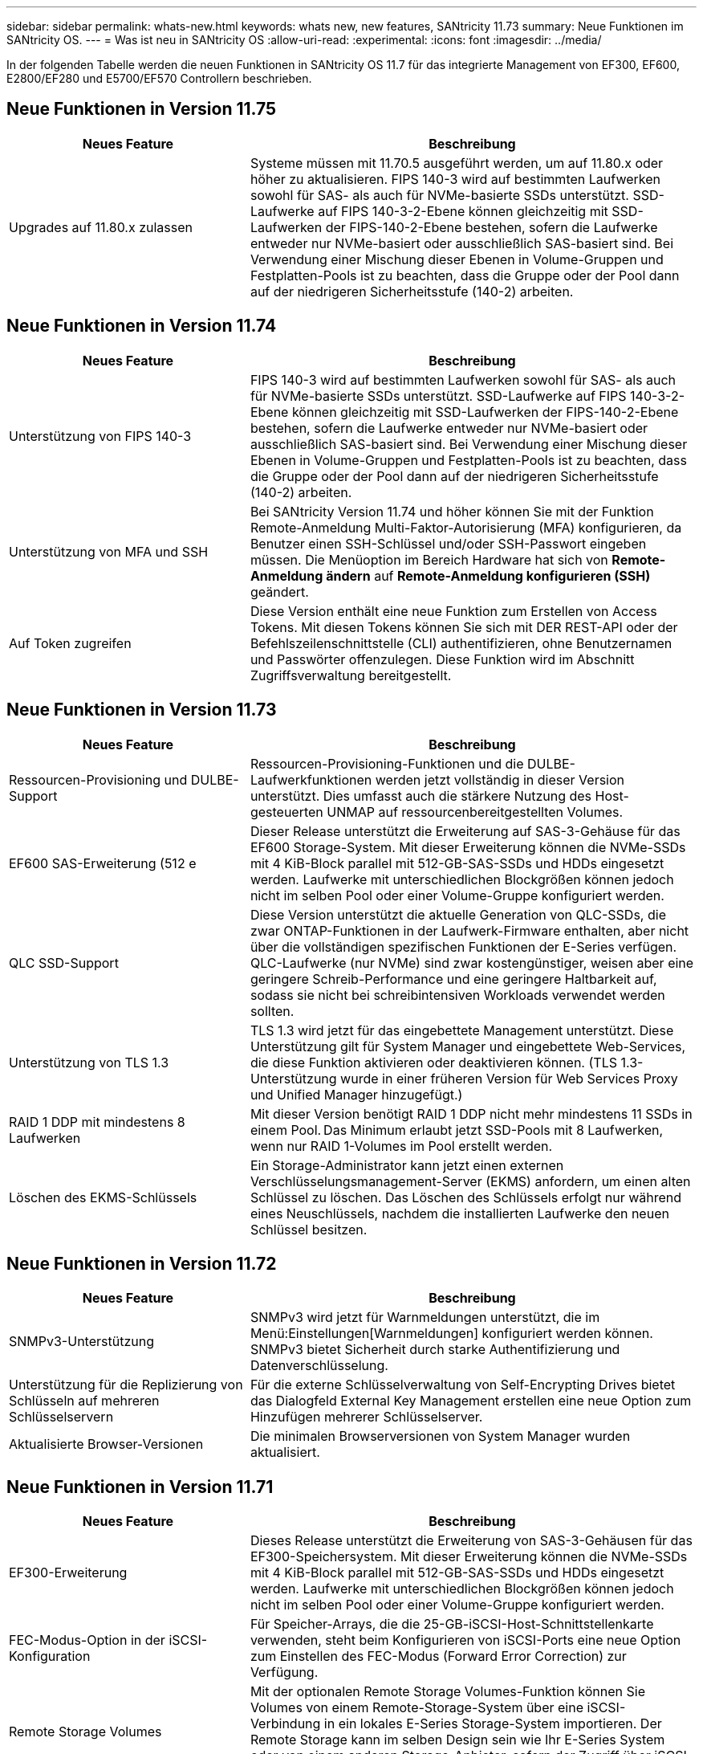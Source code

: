 ---
sidebar: sidebar 
permalink: whats-new.html 
keywords: whats new, new features, SANtricity 11.73 
summary: Neue Funktionen im SANtricity OS. 
---
= Was ist neu in SANtricity OS
:allow-uri-read: 
:experimental: 
:icons: font
:imagesdir: ../media/


[role="lead"]
In der folgenden Tabelle werden die neuen Funktionen in SANtricity OS 11.7 für das integrierte Management von EF300, EF600, E2800/EF280 und E5700/EF570 Controllern beschrieben.



== Neue Funktionen in Version 11.75

[cols="35,65"]
|===
| Neues Feature | Beschreibung 


 a| 
Upgrades auf 11.80.x zulassen
 a| 
Systeme müssen mit 11.70.5 ausgeführt werden, um auf 11.80.x oder höher zu aktualisieren. FIPS 140-3 wird auf bestimmten Laufwerken sowohl für SAS- als auch für NVMe-basierte SSDs unterstützt. SSD-Laufwerke auf FIPS 140-3-2-Ebene können gleichzeitig mit SSD-Laufwerken der FIPS-140-2-Ebene bestehen, sofern die Laufwerke entweder nur NVMe-basiert oder ausschließlich SAS-basiert sind. Bei Verwendung einer Mischung dieser Ebenen in Volume-Gruppen und Festplatten-Pools ist zu beachten, dass die Gruppe oder der Pool dann auf der niedrigeren Sicherheitsstufe (140-2) arbeiten.

|===


== Neue Funktionen in Version 11.74

[cols="35h,~"]
|===
| Neues Feature | Beschreibung 


 a| 
Unterstützung von FIPS 140-3
 a| 
FIPS 140-3 wird auf bestimmten Laufwerken sowohl für SAS- als auch für NVMe-basierte SSDs unterstützt. SSD-Laufwerke auf FIPS 140-3-2-Ebene können gleichzeitig mit SSD-Laufwerken der FIPS-140-2-Ebene bestehen, sofern die Laufwerke entweder nur NVMe-basiert oder ausschließlich SAS-basiert sind. Bei Verwendung einer Mischung dieser Ebenen in Volume-Gruppen und Festplatten-Pools ist zu beachten, dass die Gruppe oder der Pool dann auf der niedrigeren Sicherheitsstufe (140-2) arbeiten.



 a| 
Unterstützung von MFA und SSH
 a| 
Bei SANtricity Version 11.74 und höher können Sie mit der Funktion Remote-Anmeldung Multi-Faktor-Autorisierung (MFA) konfigurieren, da Benutzer einen SSH-Schlüssel und/oder SSH-Passwort eingeben müssen. Die Menüoption im Bereich Hardware hat sich von *Remote-Anmeldung ändern* auf *Remote-Anmeldung konfigurieren (SSH)* geändert.



 a| 
Auf Token zugreifen
 a| 
Diese Version enthält eine neue Funktion zum Erstellen von Access Tokens. Mit diesen Tokens können Sie sich mit DER REST-API oder der Befehlszeilenschnittstelle (CLI) authentifizieren, ohne Benutzernamen und Passwörter offenzulegen. Diese Funktion wird im Abschnitt Zugriffsverwaltung bereitgestellt.

|===


== Neue Funktionen in Version 11.73

[cols="35h,~"]
|===
| Neues Feature | Beschreibung 


 a| 
Ressourcen-Provisioning und DULBE-Support
 a| 
Ressourcen-Provisioning-Funktionen und die DULBE-Laufwerkfunktionen werden jetzt vollständig in dieser Version unterstützt. Dies umfasst auch die stärkere Nutzung des Host-gesteuerten UNMAP auf ressourcenbereitgestellten Volumes.



 a| 
EF600 SAS-Erweiterung (512 e
 a| 
Dieser Release unterstützt die Erweiterung auf SAS-3-Gehäuse für das EF600 Storage-System. Mit dieser Erweiterung können die NVMe-SSDs mit 4 KiB-Block parallel mit 512-GB-SAS-SSDs und HDDs eingesetzt werden. Laufwerke mit unterschiedlichen Blockgrößen können jedoch nicht im selben Pool oder einer Volume-Gruppe konfiguriert werden.



 a| 
QLC SSD-Support
 a| 
Diese Version unterstützt die aktuelle Generation von QLC-SSDs, die zwar ONTAP-Funktionen in der Laufwerk-Firmware enthalten, aber nicht über die vollständigen spezifischen Funktionen der E-Series verfügen. QLC-Laufwerke (nur NVMe) sind zwar kostengünstiger, weisen aber eine geringere Schreib-Performance und eine geringere Haltbarkeit auf, sodass sie nicht bei schreibintensiven Workloads verwendet werden sollten.



 a| 
Unterstützung von TLS 1.3
 a| 
TLS 1.3 wird jetzt für das eingebettete Management unterstützt. Diese Unterstützung gilt für System Manager und eingebettete Web-Services, die diese Funktion aktivieren oder deaktivieren können. (TLS 1.3-Unterstützung wurde in einer früheren Version für Web Services Proxy und Unified Manager hinzugefügt.)



 a| 
RAID 1 DDP mit mindestens 8 Laufwerken
 a| 
Mit dieser Version benötigt RAID 1 DDP nicht mehr mindestens 11 SSDs in einem Pool. Das Minimum erlaubt jetzt SSD-Pools mit 8 Laufwerken, wenn nur RAID 1-Volumes im Pool erstellt werden.



 a| 
Löschen des EKMS-Schlüssels
 a| 
Ein Storage-Administrator kann jetzt einen externen Verschlüsselungsmanagement-Server (EKMS) anfordern, um einen alten Schlüssel zu löschen. Das Löschen des Schlüssels erfolgt nur während eines Neuschlüssels, nachdem die installierten Laufwerke den neuen Schlüssel besitzen.

|===


== Neue Funktionen in Version 11.72

[cols="35h,~"]
|===
| Neues Feature | Beschreibung 


 a| 
SNMPv3-Unterstützung
 a| 
SNMPv3 wird jetzt für Warnmeldungen unterstützt, die im Menü:Einstellungen[Warnmeldungen] konfiguriert werden können. SNMPv3 bietet Sicherheit durch starke Authentifizierung und Datenverschlüsselung.



 a| 
Unterstützung für die Replizierung von Schlüsseln auf mehreren Schlüsselservern
 a| 
Für die externe Schlüsselverwaltung von Self-Encrypting Drives bietet das Dialogfeld External Key Management erstellen eine neue Option zum Hinzufügen mehrerer Schlüsselserver.



 a| 
Aktualisierte Browser-Versionen
 a| 
Die minimalen Browserversionen von System Manager wurden aktualisiert.

|===


== Neue Funktionen in Version 11.71

[cols="35h,~"]
|===
| Neues Feature | Beschreibung 


 a| 
EF300-Erweiterung
| Dieses Release unterstützt die Erweiterung von SAS-3-Gehäusen für das EF300-Speichersystem. Mit dieser Erweiterung können die NVMe-SSDs mit 4 KiB-Block parallel mit 512-GB-SAS-SSDs und HDDs eingesetzt werden. Laufwerke mit unterschiedlichen Blockgrößen können jedoch nicht im selben Pool oder einer Volume-Gruppe konfiguriert werden. 


 a| 
FEC-Modus-Option in der iSCSI-Konfiguration
 a| 
Für Speicher-Arrays, die die 25-GB-iSCSI-Host-Schnittstellenkarte verwenden, steht beim Konfigurieren von iSCSI-Ports eine neue Option zum Einstellen des FEC-Modus (Forward Error Correction) zur Verfügung.



 a| 
Remote Storage Volumes
 a| 
Mit der optionalen Remote Storage Volumes-Funktion können Sie Volumes von einem Remote-Storage-System über eine iSCSI-Verbindung in ein lokales E-Series Storage-System importieren. Der Remote Storage kann im selben Design sein wie Ihr E-Series System oder von einem anderen Storage-Anbieter, sofern der Zugriff über iSCSI erfolgt.



 a| 
Funktion zur Bereinigung (Löschen) für Laufwerke ohne FDE hinzugefügt
 a| 
Die Laufwerkbereinigung umfasst jetzt Laufwerke ohne FDE. Auf der Seite Hardware können Sie das Kontextmenü des Laufwerks öffnen und „Löschen“ auswählen (zuvor war diese Auswahl „sicheres Löschen“).



 a| 
Sichere Verbindung für E-Mail-Alarme
 a| 
Zum Aktivieren verschlüsselter E-Mail-Benachrichtigungen können Sie optional ausgehende E-Mails (Warnmeldungen, ASUP-Entsendungen) so konfigurieren, dass Authentifizierungsdaten angegeben werden. Zu den Verschlüsselungstypen gehören SMTPS und STARTTLS.



 a| 
AutoSupport Zusätze
 a| 
Wenn AutoSupport nicht aktiviert ist, wird jetzt eine Warnmeldung im Bereich Benachrichtigungen angezeigt.



 a| 
Format für Syslog-Warnmeldungen ändern
 a| 
Das Syslog-Alarmformat unterstützt jetzt RFC 5424.

|===


== Neue Funktionen in Version 11.70

[cols="35h,~"]
|===
| Neues Feature | Beschreibung 


 a| 
Neues Storage-Systemmodell – EF300
 a| 
Mit dieser Version wird das kostengünstige All-NVMe-Flash-Storage-System EF300 vorgestellt. Das EF300 umfasst 24 NVME SSD-Laufwerke und eine einzelne Host Interface Card (HIC) pro Controller. Die unterstützten NVMe over Fabrics Host-Schnittstellen umfassen NVMe over IB, NVMe over RoCE und NVMe over FC. Zu den unterstützten SCSI-Schnittstellen gehören FC, IB über iSER und IB über SRP. Über Unified Manager lassen sich mehrere EF300 Storage-Systeme und andere E-Series Storage-Systeme anzeigen und managen.



 a| 
Neue Ressource Provisioning-Funktion (nur EF300 und EF600)
 a| 
Die Ressourcenbereitstellung ist neu für die EF300- und EF600-Speichersysteme. Ressourcen-bereitgestellte Volumes können sofort ohne Hintergrundinitialisierung verwendet werden.



 a| 
Option mit 512 e Blockgröße hinzufügen (nur EF300 und EF600)
 a| 
Bei den EF300- und EF600 Storage-Systemen kann ein Volume auf 512 Byte oder 4 KiB-Blockgrößen eingestellt werden. Die 512-Funktion wurde hinzugefügt, um die iSCSI-Host-Schnittstelle und das VMware Betriebssystem zu unterstützen. Falls möglich, schlägt der System Manager den entsprechenden Standardwert vor.



 a| 
Neue Option zum Senden von AutoSupport-Dispatches nach Bedarf
 a| 
Mit einer neuen Funktion zum Senden von AutoSupport können Sie Daten an den technischen Support senden, ohne auf einen geplanten Versand warten zu müssen. Diese Option ist im Support Center auf der Registerkarte „AutoSupport“ verfügbar.



 a| 
Verbesserungen an externem Verschlüsselungsmanagement-Server
 a| 
Die Funktion zum Anschließen an einen externen Schlüsselverwaltungsserver umfasst die folgenden Verbesserungen:

* Umgehen Sie die Funktion zum Erstellen eines Sicherungsschlüssels.
* Wählen Sie zusätzlich zu den Client- und Server-Zertifikaten ein Zwischenzertifikat für den Schlüsselverwaltungsserver aus.




 a| 
Zertifikatsverbesserungen
 a| 
Dieses Release ermöglicht die Verwendung eines externen Tools wie OpenSSL zum Generieren einer Zertifikatsignierungsanforderung (CSR), die auch erfordert, dass Sie eine private Schlüsseldatei zusammen mit dem signierten Zertifikat importieren.



 a| 
Neue Offline-Initialisierungsfunktion für Volume-Gruppen
 a| 
Für die Volume-Erstellung bietet System Manager eine Methode zum Überspringen des Schritts der Host-Zuweisung, damit neu erstellte Volumes offline initialisiert werden. Diese Funktion ist nur für RAID-Volume-Gruppen auf SAS-Laufwerken anwendbar (d. h. nicht für Dynamic Disk Pools oder die NVMe-SSDs, die in den EF300- und EF600-Storage-Systemen enthalten sind). Diese Funktion ist für Workloads ausgelegt, die beim Start der Nutzung die volle Performance der Volumes benötigen, anstatt im Hintergrund die Initialisierung durchzuführen.



 a| 
Neue Funktion zum Erfassen von Konfigurationsdaten
 a| 
Diese neue Funktion speichert RAID-Konfigurationsdaten vom Controller. Dieser enthält alle Daten für Volume-Gruppen und Festplatten-Pools (dieselben Informationen wie der CLI-Befehl für `save storageArray dbmDatabase`). Diese Funktion wurde hinzugefügt, um technischen Support zu unterstützen. Sie befindet sich auf der Registerkarte Diagnose des Support Center.



 a| 
Ändern Sie die standardmäßige Festplattenkapazität für Festplatten-Pools in einem Laufwerksszenario mit 12 Laufwerken
 a| 
Früher wurde ein Pool für 12 Festplatten mit ausreichend freier Kapazität für zwei Laufwerke erstellt. Der Standard wird nun geändert, um das Versagen eines einzelnen Laufwerks zu bearbeiten, um einen kostengünstigeren Standard für kleine Pools zu bieten.

|===